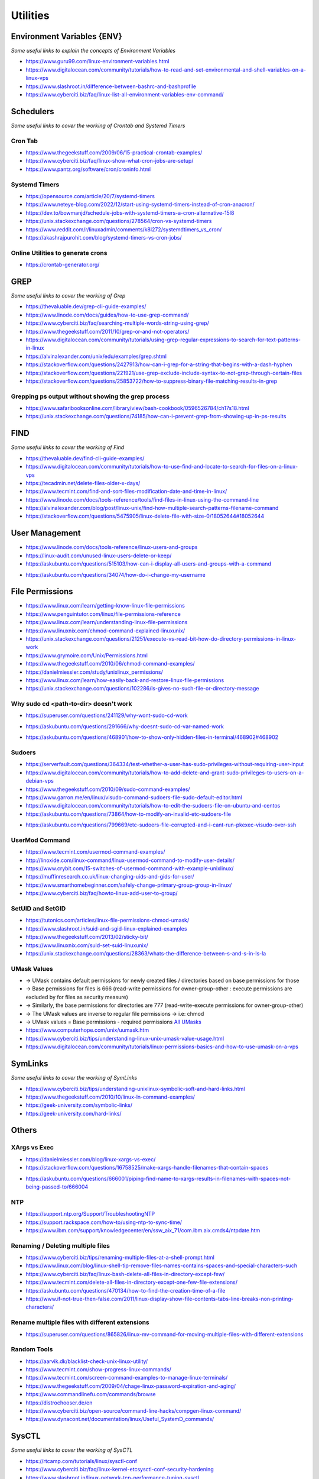 ************
Utilities
************

################################
Environment Variables {ENV}
################################

*Some useful links to explain the concepts of Environment Variables*

- https://www.guru99.com/linux-environment-variables.html

- https://www.digitalocean.com/community/tutorials/how-to-read-and-set-environmental-and-shell-variables-on-a-linux-vps

- https://www.slashroot.in/difference-between-bashrc-and-bashprofile

- https://www.cyberciti.biz/faq/linux-list-all-environment-variables-env-command/


################
Schedulers
################

*Some useful links to cover the working of Crontab and Systemd Timers*

Cron Tab
*************

- https://www.thegeekstuff.com/2009/06/15-practical-crontab-examples/

- https://www.cyberciti.biz/faq/linux-show-what-cron-jobs-are-setup/

- https://www.pantz.org/software/cron/croninfo.html

.. image::  ../source/images/utilities-cron-syntax-1.png
    :width: 846px
    :align: center
    :height: 183px
        

.. image::  ../source/images/utilities-cron-syntax-2.png
    :width: 1180px
    :align: center
    :height: 1953px


Systemd Timers
*********************

- https://opensource.com/article/20/7/systemd-timers

- https://www.neteye-blog.com/2022/12/start-using-systemd-timers-instead-of-cron-anacron/

- https://dev.to/bowmanjd/schedule-jobs-with-systemd-timers-a-cron-alternative-15l8

- https://unix.stackexchange.com/questions/278564/cron-vs-systemd-timers

- https://www.reddit.com/r/linuxadmin/comments/k8l272/systemdtimers_vs_cron/

- https://akashrajpurohit.com/blog/systemd-timers-vs-cron-jobs/

   
Online Utilities to generate crons
***********************************
   
- https://crontab-generator.org/


########
GREP
########

*Some useful links to cover the working of Grep*

- https://thevaluable.dev/grep-cli-guide-examples/

- https://www.linode.com/docs/guides/how-to-use-grep-command/
   
- https://www.cyberciti.biz/faq/searching-multiple-words-string-using-grep/
   
- https://www.thegeekstuff.com/2011/10/grep-or-and-not-operators/
   
- https://www.digitalocean.com/community/tutorials/using-grep-regular-expressions-to-search-for-text-patterns-in-linux

- https://alvinalexander.com/unix/edu/examples/grep.shtml

- https://stackoverflow.com/questions/2427913/how-can-i-grep-for-a-string-that-begins-with-a-dash-hyphen

- https://stackoverflow.com/questions/221921/use-grep-exclude-include-syntax-to-not-grep-through-certain-files

- https://stackoverflow.com/questions/25853722/how-to-suppress-binary-file-matching-results-in-grep


Grepping ps output without showing the grep process
***************************************************************

- https://www.safaribooksonline.com/library/view/bash-cookbook/0596526784/ch17s18.html

- https://unix.stackexchange.com/questions/74185/how-can-i-prevent-grep-from-showing-up-in-ps-results

.. image::  ../source/images/utilities-grep-ps-output.png
    :width: 758px
    :align: center
    :height: 209px


######
FIND
######

*Some useful links to cover the working of Find*

- https://thevaluable.dev/find-cli-guide-examples/

- https://www.digitalocean.com/community/tutorials/how-to-use-find-and-locate-to-search-for-files-on-a-linux-vps
   
- https://tecadmin.net/delete-files-older-x-days/
   
- https://www.tecmint.com/find-and-sort-files-modification-date-and-time-in-linux/
   
- https://www.linode.com/docs/tools-reference/tools/find-files-in-linux-using-the-command-line

- https://alvinalexander.com/blog/post/linux-unix/find-how-multiple-search-patterns-filename-command

- https://stackoverflow.com/questions/5475905/linux-delete-file-with-size-0/18052644#18052644

.. image::  ../source/images/utilities-find-delete-empty-files.png
    :width: 748px
    :align: center
    :height: 351px


#######################
User Management
#######################

- https://www.linode.com/docs/tools-reference/linux-users-and-groups

- https://linux-audit.com/unused-linux-users-delete-or-keep/

- https://askubuntu.com/questions/515103/how-can-i-display-all-users-and-groups-with-a-command

.. image::  ../source/images/utilities-list-all-users-groups.png
    :width: 738px
    :align: center
    :height: 310px

- https://askubuntu.com/questions/34074/how-do-i-change-my-username

.. image::  ../source/images/utilities-change-username.png
    :width: 753px
    :align: center
    :height: 1049px


################
File Permissions
################

.. image::  ../source/images/linux-file-permissions.jpg
    :width: 800px
    :align: center
    :height: 696px
    :alt: Credits to ByteByteGo


- https://www.linux.com/learn/getting-know-linux-file-permissions
   
- https://www.penguintutor.com/linux/file-permissions-reference
   
- https://www.linux.com/learn/understanding-linux-file-permissions
   
- https://www.linuxnix.com/chmod-command-explained-linuxunix/
   
- https://unix.stackexchange.com/questions/21251/execute-vs-read-bit-how-do-directory-permissions-in-linux-work
   
- https://www.grymoire.com/Unix/Permissions.html
   
- https://www.thegeekstuff.com/2010/06/chmod-command-examples/
   
- https://danielmiessler.com/study/unixlinux_permissions/

- https://www.linux.com/learn/how-easily-back-and-restore-linux-file-permissions

- https://unix.stackexchange.com/questions/102286/ls-gives-no-such-file-or-directory-message


Why sudo cd <path-to-dir> doesn't work
***************************************************
- https://superuser.com/questions/241129/why-wont-sudo-cd-work

.. image::  ../source/images/utilities-sudo-cd-dir-1.png
    :width: 746px
    :align: center
    :height: 601px
        
- https://askubuntu.com/questions/291666/why-doesnt-sudo-cd-var-named-work

.. image::  ../source/images/utilities-sudo-cd-dir-2.png
    :width: 749px
    :align: center
    :height: 903px

- https://askubuntu.com/questions/468901/how-to-show-only-hidden-files-in-terminal/468902#468902

Sudoers
*************
- https://serverfault.com/questions/364334/test-whether-a-user-has-sudo-privileges-without-requiring-user-input
  
- https://www.digitalocean.com/community/tutorials/how-to-add-delete-and-grant-sudo-privileges-to-users-on-a-debian-vps
   
- https://www.thegeekstuff.com/2010/09/sudo-command-examples/
   
- https://www.garron.me/en/linux/visudo-command-sudoers-file-sudo-default-editor.html
   
- https://www.digitalocean.com/community/tutorials/how-to-edit-the-sudoers-file-on-ubuntu-and-centos

- https://askubuntu.com/questions/73864/how-to-modify-an-invalid-etc-sudoers-file

.. image::  ../source/images/utilities-fix-invalid-sudoers-file.png
    :width: 751px
    :align: center
    :height: 682px

- https://askubuntu.com/questions/799669/etc-sudoers-file-corrupted-and-i-cant-run-pkexec-visudo-over-ssh

.. image::  ../source/images/utilities-pksudo-visudo-invalid-sudoers.png
    :width: 748px
    :align: center
    :height: 396px
   
   
UserMod Command
**************************
- https://www.tecmint.com/usermod-command-examples/
   
- http://linoxide.com/linux-command/linux-usermod-command-to-modify-user-details/
   
- https://www.crybit.com/15-switches-of-usermod-command-with-example-unixlinux/
   
- https://muffinresearch.co.uk/linux-changing-uids-and-gids-for-user/
   
- https://www.smarthomebeginner.com/safely-change-primary-group-group-in-linux/
   
- https://www.cyberciti.biz/faq/howto-linux-add-user-to-group/


SetUID and SetGID
**************************
- https://tutonics.com/articles/linux-file-permissions-chmod-umask/
   
- https://www.slashroot.in/suid-and-sgid-linux-explained-examples

- https://www.thegeekstuff.com/2013/02/sticky-bit/

- https://www.linuxnix.com/suid-set-suid-linuxunix/

- https://unix.stackexchange.com/questions/28363/whats-the-difference-between-s-and-s-in-ls-la
   
UMask Values
************************
- → UMask contains default permissions for newly created files / directories based on base permissions for those
- → Base permissions for files is 666 (read-write permissions for owner-group-other : execute permissions are excluded by for files as security measure)
- → Similarly, the base permissions for directories are 777 (read-write-execute permissions for owner-group-other)
- → The UMask values are inverse to regular file permissions → i.e: chmod
- → UMask values = Base permissions - required permissions `All UMasks <https://www.linuxtrainingacademy.com/all-umasks/>`_
   
- https://www.computerhope.com/unix/uumask.htm

- https://www.cyberciti.biz/tips/understanding-linux-unix-umask-value-usage.html

- https://www.digitalocean.com/community/tutorials/linux-permissions-basics-and-how-to-use-umask-on-a-vps


##########
SymLinks
##########

*Some useful links to cover the working of SymLinks*

- https://www.cyberciti.biz/tips/understanding-unixlinux-symbolic-soft-and-hard-links.html
   
- https://www.thegeekstuff.com/2010/10/linux-ln-command-examples/

- https://geek-university.com/symbolic-links/
   
- https://geek-university.com/hard-links/


##########
Others
##########


XArgs vs Exec
*********************
   
- https://danielmiessler.com/blog/linux-xargs-vs-exec/

- https://stackoverflow.com/questions/16758525/make-xargs-handle-filenames-that-contain-spaces

.. image::  ../source/images/utilities-xargs-names-with-spaces-2.png
    :width: 720px
    :align: center
    :height: 545px


- https://askubuntu.com/questions/666001/piping-find-name-to-xargs-results-in-filenames-with-spaces-not-being-passed-to/666004

.. image::  ../source/images/utilities-xargs-names-with-spaces-1.png
    :width: 726px
    :align: center
    :height: 560px
 


NTP
**************
- https://support.ntp.org/Support/TroubleshootingNTP
   
- https://support.rackspace.com/how-to/using-ntp-to-sync-time/
   
- https://www.ibm.com/support/knowledgecenter/en/ssw_aix_71/com.ibm.aix.cmds4/ntpdate.htm
   

Renaming / Deleting multiple files
******************************************
- https://www.cyberciti.biz/tips/renaming-multiple-files-at-a-shell-prompt.html
   
- https://www.linux.com/blog/linux-shell-tip-remove-files-names-contains-spaces-and-special-characters-such

- https://www.cyberciti.biz/faq/linux-bash-delete-all-files-in-directory-except-few/
   
- https://www.tecmint.com/delete-all-files-in-directory-except-one-few-file-extensions/
   
- https://askubuntu.com/questions/470134/how-to-find-the-creation-time-of-a-file

- https://www.if-not-true-then-false.com/2011/linux-display-show-file-contents-tabs-line-breaks-non-printing-characters/


Rename multiple files with different extensions
********************************************************
- https://superuser.com/questions/865826/linux-mv-command-for-moving-multiple-files-with-different-extensions

.. image::  ../source/images/utilities-mv-diff-ext.png
    :width: 755px
    :align: center
    :height: 409px


Random Tools
******************
- https://aarvik.dk/blacklist-check-unix-linux-utility/

- https://www.tecmint.com/show-progress-linux-commands/

- https://www.tecmint.com/screen-command-examples-to-manage-linux-terminals/
   
- https://www.thegeekstuff.com/2009/04/chage-linux-password-expiration-and-aging/

- https://www.commandlinefu.com/commands/browse

- https://distrochooser.de/en

- https://www.cyberciti.biz/open-source/command-line-hacks/compgen-linux-command/

- https://www.dynacont.net/documentation/linux/Useful_SystemD_commands/


#######
SysCTL
#######

*Some useful links to cover the working of SysCTL*

- https://rtcamp.com/tutorials/linux/sysctl-conf
   
- https://www.cyberciti.biz/faq/linux-kernel-etcsysctl-conf-security-hardening

- https://www.slashroot.in/linux-network-tcp-performance-tuning-sysctl

- https://www.linux.com/news/kernel-tuning-sysctl


#######
LSOF
#######

- https://danielmiessler.com/study/lsof/
   
- https://catonmat.net/unix-utilities-lsof
   
- https://www.thegeekstuff.com/2012/08/lsof-command-examples/

- https://unix.stackexchange.com/questions/253321/how-to-display-size-human-readable-in-lsof-grep-var


##########
DIFF
##########
- https://www.lifewire.com/compare-two-text-files-linux-3861434

Comparing difference between files / directories on 2 servers
**********************************************************************
- https://www.xmodulo.com/how-to-diff-remote-files-over-ssh.html
